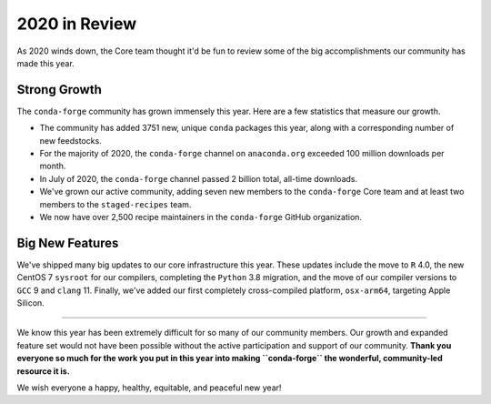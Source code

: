 .. post:: 2020-12-22
   :tags: conda-forge
   :author: conda-forge/core

.. role:: raw-html(raw)
   :format: html

2020 in Review
==============

As 2020 winds down, the Core team thought it'd be fun to review some of the big accomplishments our community has made this year.


Strong Growth
-------------

The ``conda-forge`` community has grown immensely this year. Here are a few statistics that measure our growth.

- The community has added 3751 new, unique ``conda`` packages this year, along with a corresponding number of new feedstocks.
- For the majority of 2020, the ``conda-forge`` channel on ``anaconda.org`` exceeded 100 million downloads per month.
- In July of 2020, the ``conda-forge`` channel passed 2 billion total, all-time downloads.
- We've grown our active community, adding seven new members to the ``conda-forge`` Core team and at least two members to
  the ``staged-recipes`` team.
- We now have over 2,500 recipe maintainers in the ``conda-forge`` GitHub organization.

Big New Features
----------------

We've shipped many big updates to our core infrastructure this year. These updates include the move to ``R`` 4.0, the new
CentOS 7 ``sysroot`` for our compilers, completing the ``Python`` 3.8 migration, and the move of our compiler versions to ``GCC`` 9
and ``clang`` 11. Finally, we've added our first completely cross-compiled platform, ``osx-arm64``, targeting Apple Silicon.

----

We know this year has been extremely difficult for so many of our community members. Our growth and expanded feature set
would not have been possible without the active participation and support of our community. **Thank you everyone
so much for the work you put in this year into making ``conda-forge`` the wonderful, community-led resource it is.**

We wish everyone a happy, healthy, equitable, and peaceful new year!
